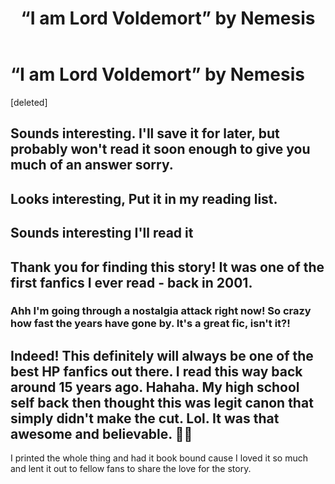 #+TITLE: “I am Lord Voldemort” by Nemesis

* “I am Lord Voldemort” by Nemesis
:PROPERTIES:
:Score: 17
:DateUnix: 1577521122.0
:DateShort: 2019-Dec-28
:FlairText: Recommendation
:END:
[deleted]


** Sounds interesting. I'll save it for later, but probably won't read it soon enough to give you much of an answer sorry.
:PROPERTIES:
:Author: MachaiArcanum
:Score: 2
:DateUnix: 1577524611.0
:DateShort: 2019-Dec-28
:END:


** Looks interesting, Put it in my reading list.
:PROPERTIES:
:Author: SurbhitSrivastava
:Score: 2
:DateUnix: 1577534151.0
:DateShort: 2019-Dec-28
:END:


** Sounds interesting I'll read it
:PROPERTIES:
:Author: -Wensday
:Score: 2
:DateUnix: 1577538279.0
:DateShort: 2019-Dec-28
:END:


** Thank you for finding this story! It was one of the first fanfics I ever read - back in 2001.
:PROPERTIES:
:Author: GMantis
:Score: 2
:DateUnix: 1577907688.0
:DateShort: 2020-Jan-01
:END:

*** Ahh I'm going through a nostalgia attack right now! So crazy how fast the years have gone by. It's a great fic, isn't it?!
:PROPERTIES:
:Author: i_hate_med_school
:Score: 1
:DateUnix: 1578204392.0
:DateShort: 2020-Jan-05
:END:


** Indeed! This definitely will always be one of the best HP fanfics out there. I read this way back around 15 years ago. Hahaha. My high school self back then thought this was legit canon that simply didn't make the cut. Lol. It was that awesome and believable. 👍🏻

I printed the whole thing and had it book bound cause I loved it so much and lent it out to fellow fans to share the love for the story.
:PROPERTIES:
:Author: shinata91
:Score: 1
:DateUnix: 1583485780.0
:DateShort: 2020-Mar-06
:END:
